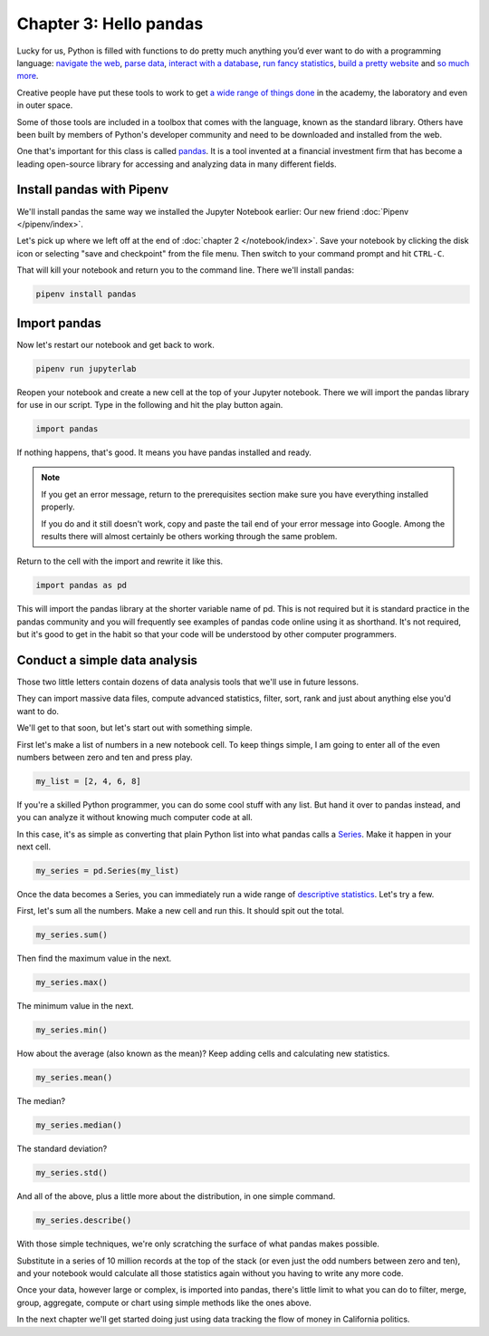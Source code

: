 =======================
Chapter 3: Hello pandas
=======================

Lucky for us, Python is filled with functions to do pretty much anything you’d ever want to do with a programming language: `navigate the web`_, `parse data`_, `interact with a database`_, `run fancy statistics`_, `build a pretty website`_ and `so`_ `much`_ `more`_.

Creative people have put these tools to work to get `a wide range of things done <https://www.python.org/about/success/>`_ in the academy, the laboratory and even in outer space.

Some of those tools are included in a toolbox that comes with the language, known as the standard library. Others have been built by members of Python's developer community and need to be downloaded and installed from the web.

One that's important for this class is called `pandas`_. It is a tool invented at a financial investment firm that has become a leading open-source library for accessing and analyzing data in many different fields.

***************************
Install pandas with Pipenv
***************************

We'll install pandas the same way we installed the Jupyter Notebook earlier: Our new friend :doc:`Pipenv </pipenv/index>`.

Let's pick up where we left off at the end of :doc:`chapter 2 </notebook/index>`. Save your notebook by clicking the disk icon or selecting "save and checkpoint" from the file menu. Then switch to your command prompt and hit ``CTRL-C``.

That will kill your notebook and return you to the command line. There we'll install pandas:

.. code-block:: python

    pipenv install pandas


*************
Import pandas
*************

Now let's restart our notebook and get back to work.

.. code-block:: python

    pipenv run jupyterlab

Reopen your notebook and create a new cell at the top of your Jupyter notebook. There we will import the pandas library for use in our script. Type in the following and hit the play button again.

.. code-block:: python

    import pandas

If nothing happens, that's good. It means you have pandas installed and ready.

.. note::

    If you get an error message, return to the prerequisites section make sure you have everything installed properly.

    If you do and it still doesn't work, copy and paste the tail end of your error message into Google. Among the results there will almost certainly be others working through the same problem.

Return to the cell with the import and rewrite it like this.

.. code-block:: python

    import pandas as pd

This will import the pandas library at the shorter variable name of pd. This is not required but it is standard practice in the pandas community and you will frequently see examples of pandas code online using it as shorthand. It's not required, but it's good to get in the habit so that your code will be understood by other computer programmers.

******************************
Conduct a simple data analysis
******************************

Those two little letters contain dozens of data analysis tools that we'll use in future lessons.

They can import massive data files, compute advanced statistics, filter, sort, rank and just about anything else you'd want to do.

We'll get to that soon, but let's start out with something simple.

First let's make a list of numbers in a new notebook cell. To keep things simple, I am going to enter all of the even numbers between zero and ten and press play.

.. code-block:: python

    my_list = [2, 4, 6, 8]

If you're a skilled Python programmer, you can do some cool stuff with any list. But hand it over to pandas instead, and you can analyze it without knowing much computer code at all.

In this case, it's as simple as converting that plain Python list into what pandas calls a `Series <http://pandas.pydata.org/pandas-docs/stable/generated/pandas.Series.html>`_. Make it happen in your next cell.

.. code-block:: python

    my_series = pd.Series(my_list)

Once the data becomes a Series, you can immediately run a wide range of `descriptive statistics <https://en.wikipedia.org/wiki/Descriptive_statistics>`_. Let's try a few.

First, let's sum all the numbers. Make a new cell and run this. It should spit out the total.

.. code-block:: python

    my_series.sum()

Then find the maximum value in the next.

.. code-block:: python

    my_series.max()

The minimum value in the next.

.. code-block:: python

    my_series.min()

How about the average (also known as the mean)? Keep adding cells and calculating new statistics.

.. code-block:: python

    my_series.mean()

The median?

.. code-block:: python

    my_series.median()

The standard deviation?

.. code-block:: python

    my_series.std()

And all of the above, plus a little more about the distribution, in one simple command.

.. code-block:: python

    my_series.describe()

With those simple techniques, we're only scratching the surface of what pandas makes possible.

Substitute in a series of 10 million records at the top of the stack (or even just the odd numbers between zero and ten), and your notebook would calculate all those statistics again without you having to write any more code.

Once your data, however large or complex, is imported into pandas, there's little limit to what you can do to filter, merge, group, aggregate, compute or chart using simple methods like the ones above.

In the next chapter we'll get started doing just using data tracking the flow of money in California politics.


.. _navigate the web: http://docs.python-requests.org/
.. _parse data: https://docs.python.org/2/library/csv.html
.. _interact with a database: http://www.sqlalchemy.org/
.. _run fancy statistics: https://www.scipy.org/
.. _build a pretty website: https://www.djangoproject.com/
.. _so: https://www.crummy.com/software/BeautifulSoup/
.. _much: http://www.nltk.org/
.. _more: https://pillow.readthedocs.io/en/stable/
.. _pandas: http://pandas.pydata.org/
.. _Pipenv: ../pipenv/
